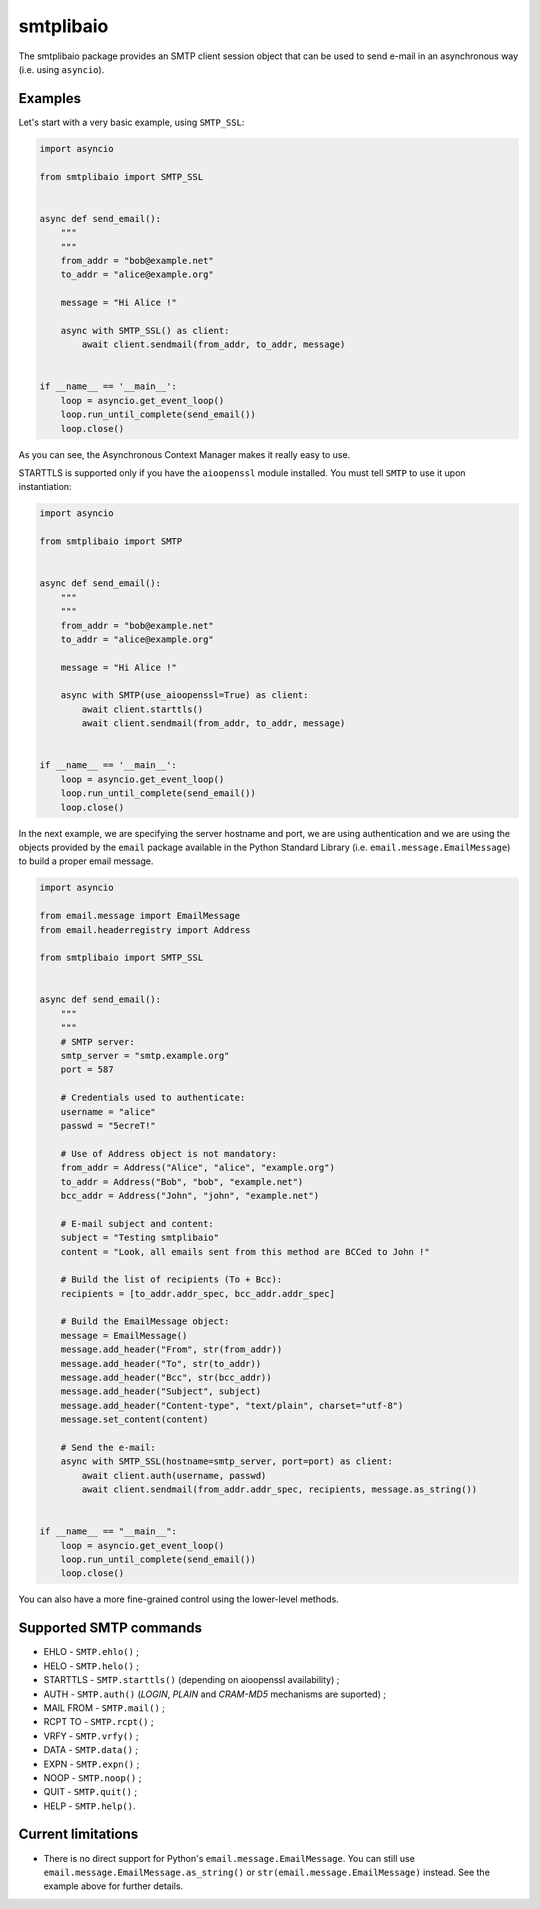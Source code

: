 ==========
smtplibaio
==========

The smtplibaio package provides an SMTP client session object that can be used to send e-mail in an asynchronous way (i.e. using ``asyncio``).

Examples
========

Let's start with a very basic example, using ``SMTP_SSL``:

.. code-block:: python

    import asyncio

    from smtplibaio import SMTP_SSL


    async def send_email():
        """
        """
        from_addr = "bob@example.net"
        to_addr = "alice@example.org"

        message = "Hi Alice !"

        async with SMTP_SSL() as client:
            await client.sendmail(from_addr, to_addr, message)


    if __name__ == '__main__':
        loop = asyncio.get_event_loop()
        loop.run_until_complete(send_email())
        loop.close()

As you can see, the Asynchronous Context Manager makes it really easy to use.

STARTTLS is supported only if you have the ``aioopenssl`` module
installed. You must tell ``SMTP`` to use it upon instantiation:

.. code-block:: python

    import asyncio

    from smtplibaio import SMTP


    async def send_email():
        """
        """
        from_addr = "bob@example.net"
        to_addr = "alice@example.org"

        message = "Hi Alice !"

        async with SMTP(use_aioopenssl=True) as client:
	    await client.starttls()
            await client.sendmail(from_addr, to_addr, message)


    if __name__ == '__main__':
        loop = asyncio.get_event_loop()
        loop.run_until_complete(send_email())
        loop.close()


In the next example, we are specifying the server hostname and port, we are using authentication and we are using the objects provided by the ``email`` package available in the Python Standard Library (i.e. ``email.message.EmailMessage``) to build a proper email message.

.. code-block:: python

    import asyncio

    from email.message import EmailMessage
    from email.headerregistry import Address

    from smtplibaio import SMTP_SSL


    async def send_email():
        """
        """
        # SMTP server:
        smtp_server = "smtp.example.org"
        port = 587

        # Credentials used to authenticate:
        username = "alice"
        passwd = "5ecreT!"

        # Use of Address object is not mandatory:
        from_addr = Address("Alice", "alice", "example.org")
        to_addr = Address("Bob", "bob", "example.net")
        bcc_addr = Address("John", "john", "example.net")

        # E-mail subject and content:
        subject = "Testing smtplibaio"
        content = "Look, all emails sent from this method are BCCed to John !"

        # Build the list of recipients (To + Bcc):
        recipients = [to_addr.addr_spec, bcc_addr.addr_spec]

        # Build the EmailMessage object:
        message = EmailMessage()
        message.add_header("From", str(from_addr))
        message.add_header("To", str(to_addr))
        message.add_header("Bcc", str(bcc_addr))
        message.add_header("Subject", subject)
        message.add_header("Content-type", "text/plain", charset="utf-8")
        message.set_content(content)

        # Send the e-mail:
        async with SMTP_SSL(hostname=smtp_server, port=port) as client:
            await client.auth(username, passwd)
            await client.sendmail(from_addr.addr_spec, recipients, message.as_string())


    if __name__ == "__main__":
        loop = asyncio.get_event_loop()
        loop.run_until_complete(send_email())
        loop.close()

You can also have a more fine-grained control using the lower-level methods.


Supported SMTP commands
=======================

* EHLO - ``SMTP.ehlo()`` ;
* HELO - ``SMTP.helo()`` ;
* STARTTLS - ``SMTP.starttls()`` (depending on aioopenssl availability) ;
* AUTH - ``SMTP.auth()`` (*LOGIN*, *PLAIN* and *CRAM-MD5* mechanisms are suported) ;
* MAIL FROM - ``SMTP.mail()`` ;
* RCPT TO - ``SMTP.rcpt()`` ;
* VRFY - ``SMTP.vrfy()`` ;
* DATA - ``SMTP.data()`` ;
* EXPN - ``SMTP.expn()`` ;
* NOOP - ``SMTP.noop()`` ;
* QUIT - ``SMTP.quit()`` ;
* HELP - ``SMTP.help()``.

Current limitations
===================

* There is no direct support for Python's ``email.message.EmailMessage``. You can still use ``email.message.EmailMessage.as_string()`` or ``str(email.message.EmailMessage)`` instead. See the example above for further details.

